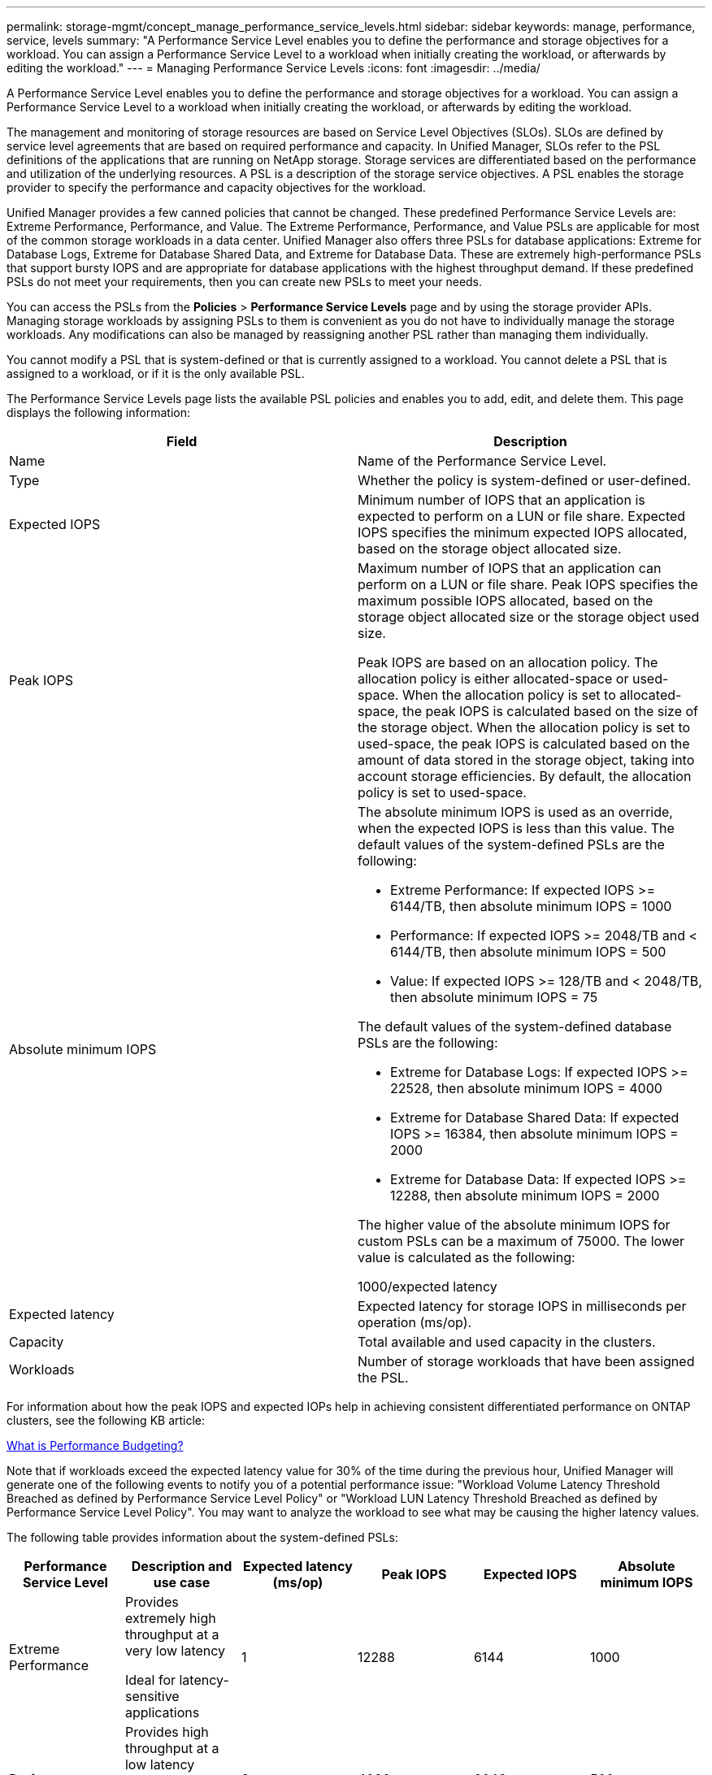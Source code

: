 ---
permalink: storage-mgmt/concept_manage_performance_service_levels.html
sidebar: sidebar
keywords: manage, performance, service, levels
summary: "A Performance Service Level enables you to define the performance and storage objectives for a workload. You can assign a Performance Service Level to a workload when initially creating the workload, or afterwards by editing the workload."
---
= Managing Performance Service Levels
:icons: font
:imagesdir: ../media/

[.lead]
A Performance Service Level enables you to define the performance and storage objectives for a workload. You can assign a Performance Service Level to a workload when initially creating the workload, or afterwards by editing the workload.

The management and monitoring of storage resources are based on Service Level Objectives (SLOs). SLOs are defined by service level agreements that are based on required performance and capacity. In Unified Manager, SLOs refer to the PSL definitions of the applications that are running on NetApp storage. Storage services are differentiated based on the performance and utilization of the underlying resources. A PSL is a description of the storage service objectives. A PSL enables the storage provider to specify the performance and capacity objectives for the workload.

Unified Manager provides a few canned policies that cannot be changed. These predefined Performance Service Levels are: Extreme Performance, Performance, and Value. The Extreme Performance, Performance, and Value PSLs are applicable for most of the common storage workloads in a data center. Unified Manager also offers three PSLs for database applications: Extreme for Database Logs, Extreme for Database Shared Data, and Extreme for Database Data. These are extremely high-performance PSLs that support bursty IOPS and are appropriate for database applications with the highest throughput demand. If these predefined PSLs do not meet your requirements, then you can create new PSLs to meet your needs.

You can access the PSLs from the *Policies* > *Performance Service Levels* page and by using the storage provider APIs. Managing storage workloads by assigning PSLs to them is convenient as you do not have to individually manage the storage workloads. Any modifications can also be managed by reassigning another PSL rather than managing them individually.

You cannot modify a PSL that is system-defined or that is currently assigned to a workload. You cannot delete a PSL that is assigned to a workload, or if it is the only available PSL.

The Performance Service Levels page lists the available PSL policies and enables you to add, edit, and delete them. This page displays the following information:
[options="header"]
|===

| Field| Description
a|
Name
a|
Name of the Performance Service Level.

a|
Type
a|
Whether the policy is system-defined or user-defined.

a|
Expected IOPS
a|
Minimum number of IOPS that an application is expected to perform on a LUN or file share. Expected IOPS specifies the minimum expected IOPS allocated, based on the storage object allocated size.

a|
Peak IOPS
a|
Maximum number of IOPS that an application can perform on a LUN or file share. Peak IOPS specifies the maximum possible IOPS allocated, based on the storage object allocated size or the storage object used size.

Peak IOPS are based on an allocation policy. The allocation policy is either allocated-space or used-space. When the allocation policy is set to allocated-space, the peak IOPS is calculated based on the size of the storage object. When the allocation policy is set to used-space, the peak IOPS is calculated based on the amount of data stored in the storage object, taking into account storage efficiencies. By default, the allocation policy is set to used-space.

a|
Absolute minimum IOPS
a|
The absolute minimum IOPS is used as an override, when the expected IOPS is less than this value. The default values of the system-defined PSLs are the following:

* Extreme Performance: If expected IOPS >= 6144/TB, then absolute minimum IOPS = 1000
* Performance: If expected IOPS >= 2048/TB and < 6144/TB, then absolute minimum IOPS = 500
* Value: If expected IOPS >= 128/TB and < 2048/TB, then absolute minimum IOPS = 75

The default values of the system-defined database PSLs are the following:

* Extreme for Database Logs: If expected IOPS >= 22528, then absolute minimum IOPS = 4000
* Extreme for Database Shared Data: If expected IOPS >= 16384, then absolute minimum IOPS = 2000
* Extreme for Database Data: If expected IOPS >= 12288, then absolute minimum IOPS = 2000

The higher value of the absolute minimum IOPS for custom PSLs can be a maximum of 75000. The lower value is calculated as the following:

1000/expected latency

a|
Expected latency
a|
Expected latency for storage IOPS in milliseconds per operation (ms/op).
a|
Capacity
a|
Total available and used capacity in the clusters.
a|
Workloads
a|
Number of storage workloads that have been assigned the PSL.
|===
For information about how the peak IOPS and expected IOPs help in achieving consistent differentiated performance on ONTAP clusters, see the following KB article:

https://kb.netapp.com/Advice_and_Troubleshooting/Data_Infrastructure_Management/Active_IQ_Unified_Manager/What_is_Performance_Budgeting%3F[What is Performance Budgeting?]

Note that if workloads exceed the expected latency value for 30% of the time during the previous hour, Unified Manager will generate one of the following events to notify you of a potential performance issue: "Workload Volume Latency Threshold Breached as defined by Performance Service Level Policy" or "Workload LUN Latency Threshold Breached as defined by Performance Service Level Policy". You may want to analyze the workload to see what may be causing the higher latency values.

The following table provides information about the system-defined PSLs:
[options="header"]
|===
| Performance Service Level| Description and use case| Expected latency (ms/op)| Peak IOPS| Expected IOPS| Absolute minimum IOPS
a|
Extreme Performance
a|
Provides extremely high throughput at a very low latency

Ideal for latency-sensitive applications

a|
1
a|
12288
a|
6144
a|
1000
a|
Performance
a|
Provides high throughput at a low latency

Ideal for database and virtualized applications

a|
2
a|
4096
a|
2048
a|
500
a|
Value
a|
Provides high storage capacity and moderate latency

Ideal for high-capacity applications such as email, web content, file shares, and backup targets

a|
17
a|
512
a|
128
a|
75
a|
Extreme for Database Logs
a|
Provides maximum throughput at the lowest latency.

Ideal for database applications supporting database logs. This PSL provides the highest throughput because database logs are extremely bursty and logging is constantly in demand.

a|
1
a|
45056
a|
22528
a|
4000
a|
Extreme for Database Shared Data
a|
Provides very high throughput at the lowest latency.

Ideal for database applications data that is stored in a common data store, but is shared across databases.

a|
1
a|
32768
a|
16384
a|
2000
a|
Extreme for Database Data
a|
Provides high throughput at the lowest latency.

Ideal for database applications data, such as database table information and metadata.

a|
1
a|
24576
a|
12288
a|
2000
|===
